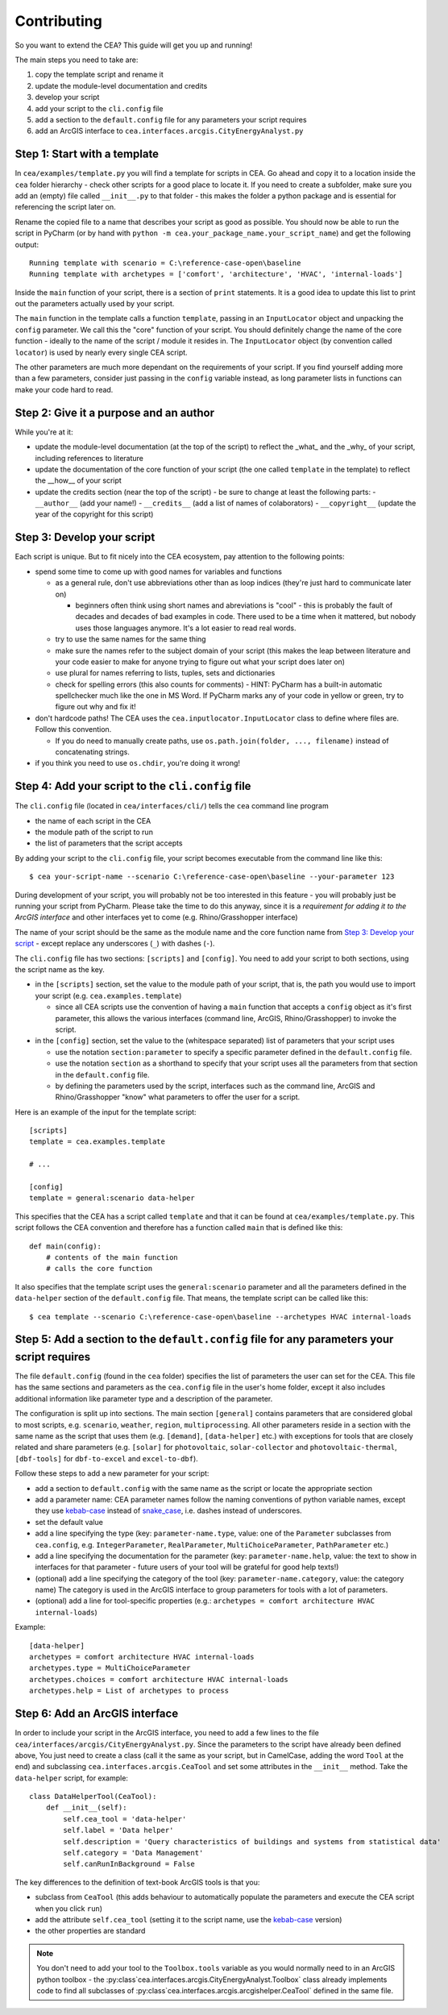 Contributing
=============

So you want to extend the CEA? This guide will get you up and running!

The main steps you need to take are:

#. copy the template script and rename it
#. update the module-level documentation and credits
#. develop your script
#. add your script to the ``cli.config`` file
#. add a section to the ``default.config`` file for any parameters your script requires
#. add an ArcGIS interface to ``cea.interfaces.arcgis.CityEnergyAnalyst.py``


Step 1: Start with a template
------------------------------

In ``cea/examples/template.py`` you will find a template for scripts in CEA. Go ahead and copy it to a location inside the ``cea`` folder hierarchy - check other scripts for a good place to locate it. If you need to create a subfolder, make sure you add an (empty) file called ``__init__.py`` to that folder - this makes the folder a python package and is essential for referencing the script later on.

Rename the copied file to a name that describes your script as good as possible. You should now be able to run the
script in PyCharm (or by hand with ``python -m cea.your_package_name.your_script_name``) and get the following
output::

    Running template with scenario = C:\reference-case-open\baseline
    Running template with archetypes = ['comfort', 'architecture', 'HVAC', 'internal-loads']

Inside the ``main`` function of your script, there is a section of ``print`` statements. It is a good idea to update
this list to print out the parameters actually used by your script.

The ``main`` function in the template calls a function ``template``, passing in an ``InputLocator`` object and unpacking
the ``config`` parameter. We call this the "core" function of your script. You should definitely change the name of
the core function - ideally to the name of the script / module it resides in. The ``InputLocator`` object (by convention
called ``locator``) is used by nearly every single CEA script.

The other parameters are much more dependant on the requirements of your script. If you find yourself adding more
than a few parameters, consider just passing in the ``config`` variable instead, as long parameter lists in functions
can make your code hard to read.

Step 2: Give it a purpose and an author
----------------------------------------

While you're at it:

- update the module-level documentation (at the top of the script) to reflect the _what_ and the _why_ of your script, including references to
  literature
- update the documentation of the core function of your script (the one called ``template`` in the template) to reflect
  the __how__ of your script
- update the credits section (near the top of the script) - be sure to change at least the following parts:
  - ``__author__`` (add your name!)
  - ``__credits__`` (add a list of names of colaborators)
  - ``__copyright__`` (update the year of the copyright for this script)


Step 3: Develop your script
----------------------------

Each script is unique. But to fit nicely into the CEA ecosystem, pay attention to the following points:

- spend some time to come up with good names for variables and functions

  - as a general rule, don't use abbreviations other than as loop indices (they're just hard to communicate later on)

    - beginners often think using short names and abreviations is "cool" - this is probably the fault of decades and
      decades of bad examples in code. There used to be a time when it mattered, but nobody uses those languages
      anymore. It's a lot easier to read real words.

  - try to use the same names for the same thing
  - make sure the names refer to the subject domain of your script (this makes the leap between literature and your
    code easier to make for anyone trying to figure out what your script does later on)
  - use plural for names referring to lists, tuples, sets and dictionaries
  - check for spelling errors (this also counts for comments) - HINT: PyCharm has a built-in automatic spellchecker much
    like the one in MS Word. If PyCharm marks any of your code in yellow or green, try to figure out why and fix it!

- don't hardcode paths! The CEA uses the ``cea.inputlocator.InputLocator`` class to define where files are. Follow this
  convention.

  - If you do need to manually create paths, use ``os.path.join(folder, ..., filename)`` instead of concatenating strings.

- if you think you need to use ``os.chdir``, you're doing it wrong!


Step 4: Add your script to the ``cli.config`` file
--------------------------------------------------

The ``cli.config`` file (located in ``cea/interfaces/cli/``) tells the ``cea`` command line program

- the name of each script in the CEA
- the module path of the script to run
- the list of parameters that the script accepts

By adding your script to the ``cli.config`` file, your script becomes executable from the command line like this::

    $ cea your-script-name --scenario C:\reference-case-open\baseline --your-parameter 123

During development of your script, you will probably not be too interested in this feature - you will probably just be
running your script from PyCharm. Please take the time to do this anyway, since it is a *requirement for adding it to
the ArcGIS interface* and other interfaces yet to come (e.g. Rhino/Grasshopper interface)

The name of your script should be the same as the module name and the core function name from
`Step 3: Develop your script`_  - except replace any underscores (``_``) with dashes (``-``).

The ``cli.config`` file has two sections: ``[scripts]`` and ``[config]``. You need to add your script to both sections,
using the script name as the key.

- in the ``[scripts]`` section, set the value to the module path of your script, that is, the path you would use to
  import your script (e.g. ``cea.examples.template``)

  - since all CEA scripts use the convention of having a ``main`` function that accepts a ``config`` object as it's
    first parameter, this allows the various interfaces (command line, ArcGIS, Rhino/Grasshopper) to  invoke the script.

- in the ``[config]`` section, set the value to the (whitespace separated) list of parameters that your script uses

  - use the notation ``section:parameter`` to specify a specific parameter defined in the ``default.config`` file.
  - use the notation ``section`` as a shorthand to specify that your script uses all the parameters from that section
    in the ``default.config`` file.
  - by defining the parameters used by the script, interfaces such as the command line, ArcGIS and Rhino/Grasshopper
    "know" what parameters to offer the user for a script.

Here is an example of the input for the template script::

    [scripts]
    template = cea.examples.template

    # ...

    [config]
    template = general:scenario data-helper


This specifies that the CEA has a script called ``template`` and that it can be found at ``cea/examples/template.py``.
This script follows the CEA convention and therefore has a function called ``main`` that is defined like this::

    def main(config):
        # contents of the main function
        # calls the core function

It also specifies that the template script uses the ``general:scenario`` parameter and all the parameters defined in
the ``data-helper`` section of the ``default.config`` file. That means, the template script can be called like this::

    $ cea template --scenario C:\reference-case-open\baseline --archetypes HVAC internal-loads


Step 5: Add a section to the ``default.config`` file for any parameters your script requires
--------------------------------------------------------------------------------------------

The file ``default.config`` (found in the ``cea`` folder) specifies the list of parameters the user can set for the CEA.
This file has the same sections and parameters as the ``cea.config`` file in the user's home folder, except it also
includes additional information like parameter type and a description of the parameter.

The configuration is split up into sections. The main section ``[general]`` contains parameters that are considered
global to most scripts, e.g. ``scenario``, ``weather``, ``region``, ``multiprocessing``. All other parameters reside
in a section with the same name as the script that uses them (e.g. ``[demand]``, ``[data-helper]`` etc.) with exceptions
for tools that are closely related and share parameters (e.g. ``[solar]`` for ``photovoltaic``, ``solar-collector`` and
``photovoltaic-thermal``, ``[dbf-tools]`` for ``dbf-to-excel`` and ``excel-to-dbf``).

Follow these steps to add a new parameter for your script:

- add a section to ``default.config`` with the same name as the script or locate the appropriate section
- add a parameter name: CEA parameter names follow the naming conventions of python variable names, except they use
  kebab-case_ instead of snake_case_, i.e. dashes instead of underscores.
- set the default value
- add a line specifying the type (key: ``parameter-name.type``, value: one of the ``Parameter`` subclasses from
  ``cea.config``, e.g. ``IntegerParameter``, ``RealParameter``, ``MultiChoiceParameter``, ``PathParameter`` etc.)
- add a line specifying the documentation for the parameter (key: ``parameter-name.help``, value: the text to show in
  interfaces for that parameter - future users of your tool will be grateful for good help texts!)
- (optional) add a line specifying the category of the tool (key: ``parameter-name.category``, value: the category name)
  The category is used in the ArcGIS interface to group parameters for tools with a lot of parameters.
- (optional) add a line for tool-specific properties (e.g.: ``archetypes = comfort architecture HVAC internal-loads``)


Example::

    [data-helper]
    archetypes = comfort architecture HVAC internal-loads
    archetypes.type = MultiChoiceParameter
    archetypes.choices = comfort architecture HVAC internal-loads
    archetypes.help = List of archetypes to process


.. _kebab-case: http://wiki.c2.com/?KebabCase
.. _snake_case: https://en.wikipedia.org/wiki/Snake_case

Step 6: Add an ArcGIS interface
-------------------------------

In order to include your script in the ArcGIS interface, you need to add a few lines to the file
``cea/interfaces/arcgis/CityEnergyAnalyst.py``. Since the parameters to the script have already been defined above,
You just need to create a class (call it the same as your script, but in CamelCase, adding the word ``Tool`` at the end)
and subclassing ``cea.interfaces.arcgis.CeaTool`` and set some attributes in the ``__init__`` method. Take the
``data-helper`` script, for example::

    class DataHelperTool(CeaTool):
        def __init__(self):
            self.cea_tool = 'data-helper'
            self.label = 'Data helper'
            self.description = 'Query characteristics of buildings and systems from statistical data'
            self.category = 'Data Management'
            self.canRunInBackground = False


The key differences to the definition of text-book ArcGIS tools is that you:

- subclass from ``CeaTool`` (this adds behaviour to automatically populate the parameters and execute the CEA script
  when you click ``run``)
- add the attribute ``self.cea_tool`` (setting it to the script name, use the kebab-case_ version)
- the other properties are standard

.. note:: You don't need to add your tool to the ``Toolbox.tools`` variable as you would normally need to in an
    ArcGIS python toolbox - the :py:class`cea.interfaces.arcgis.CityEnergyAnalyst.Toolbox` class already implements
    code to find all subclasses of :py:class`cea.interfaces.arcgis.arcgishelper.CeaTool` defined in the same file.
